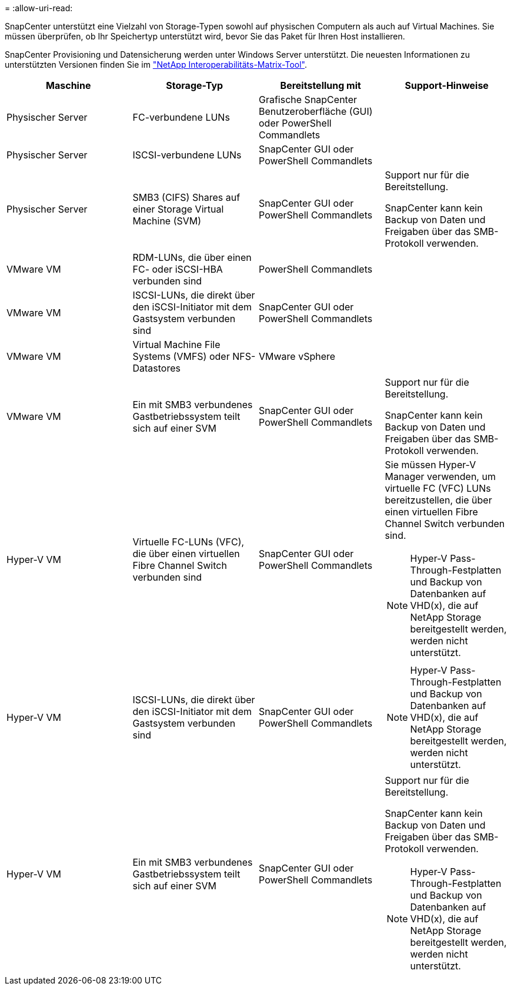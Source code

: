 = 
:allow-uri-read: 


SnapCenter unterstützt eine Vielzahl von Storage-Typen sowohl auf physischen Computern als auch auf Virtual Machines. Sie müssen überprüfen, ob Ihr Speichertyp unterstützt wird, bevor Sie das Paket für Ihren Host installieren.

SnapCenter Provisioning und Datensicherung werden unter Windows Server unterstützt. Die neuesten Informationen zu unterstützten Versionen finden Sie im https://imt.netapp.com/matrix/imt.jsp?components=116859;&solution=1257&isHWU&src=IMT["NetApp Interoperabilitäts-Matrix-Tool"^].

|===
| Maschine | Storage-Typ | Bereitstellung mit | Support-Hinweise 


 a| 
Physischer Server
 a| 
FC-verbundene LUNs
 a| 
Grafische SnapCenter Benutzeroberfläche (GUI) oder PowerShell Commandlets
 a| 



 a| 
Physischer Server
 a| 
ISCSI-verbundene LUNs
 a| 
SnapCenter GUI oder PowerShell Commandlets
 a| 



 a| 
Physischer Server
 a| 
SMB3 (CIFS) Shares auf einer Storage Virtual Machine (SVM)
 a| 
SnapCenter GUI oder PowerShell Commandlets
 a| 
Support nur für die Bereitstellung.

SnapCenter kann kein Backup von Daten und Freigaben über das SMB-Protokoll verwenden.



 a| 
VMware VM
 a| 
RDM-LUNs, die über einen FC- oder iSCSI-HBA verbunden sind
 a| 
PowerShell Commandlets
 a| 



 a| 
VMware VM
 a| 
ISCSI-LUNs, die direkt über den iSCSI-Initiator mit dem Gastsystem verbunden sind
 a| 
SnapCenter GUI oder PowerShell Commandlets
 a| 



 a| 
VMware VM
 a| 
Virtual Machine File Systems (VMFS) oder NFS-Datastores
 a| 
VMware vSphere
 a| 



 a| 
VMware VM
 a| 
Ein mit SMB3 verbundenes Gastbetriebssystem teilt sich auf einer SVM
 a| 
SnapCenter GUI oder PowerShell Commandlets
 a| 
Support nur für die Bereitstellung.

SnapCenter kann kein Backup von Daten und Freigaben über das SMB-Protokoll verwenden.



 a| 
Hyper-V VM
 a| 
Virtuelle FC-LUNs (VFC), die über einen virtuellen Fibre Channel Switch verbunden sind
 a| 
SnapCenter GUI oder PowerShell Commandlets
 a| 
Sie müssen Hyper-V Manager verwenden, um virtuelle FC (VFC) LUNs bereitzustellen, die über einen virtuellen Fibre Channel Switch verbunden sind.


NOTE: Hyper-V Pass-Through-Festplatten und Backup von Datenbanken auf VHD(x), die auf NetApp Storage bereitgestellt werden, werden nicht unterstützt.



 a| 
Hyper-V VM
 a| 
ISCSI-LUNs, die direkt über den iSCSI-Initiator mit dem Gastsystem verbunden sind
 a| 
SnapCenter GUI oder PowerShell Commandlets
 a| 

NOTE: Hyper-V Pass-Through-Festplatten und Backup von Datenbanken auf VHD(x), die auf NetApp Storage bereitgestellt werden, werden nicht unterstützt.



 a| 
Hyper-V VM
 a| 
Ein mit SMB3 verbundenes Gastbetriebssystem teilt sich auf einer SVM
 a| 
SnapCenter GUI oder PowerShell Commandlets
 a| 
Support nur für die Bereitstellung.

SnapCenter kann kein Backup von Daten und Freigaben über das SMB-Protokoll verwenden.


NOTE: Hyper-V Pass-Through-Festplatten und Backup von Datenbanken auf VHD(x), die auf NetApp Storage bereitgestellt werden, werden nicht unterstützt.

|===